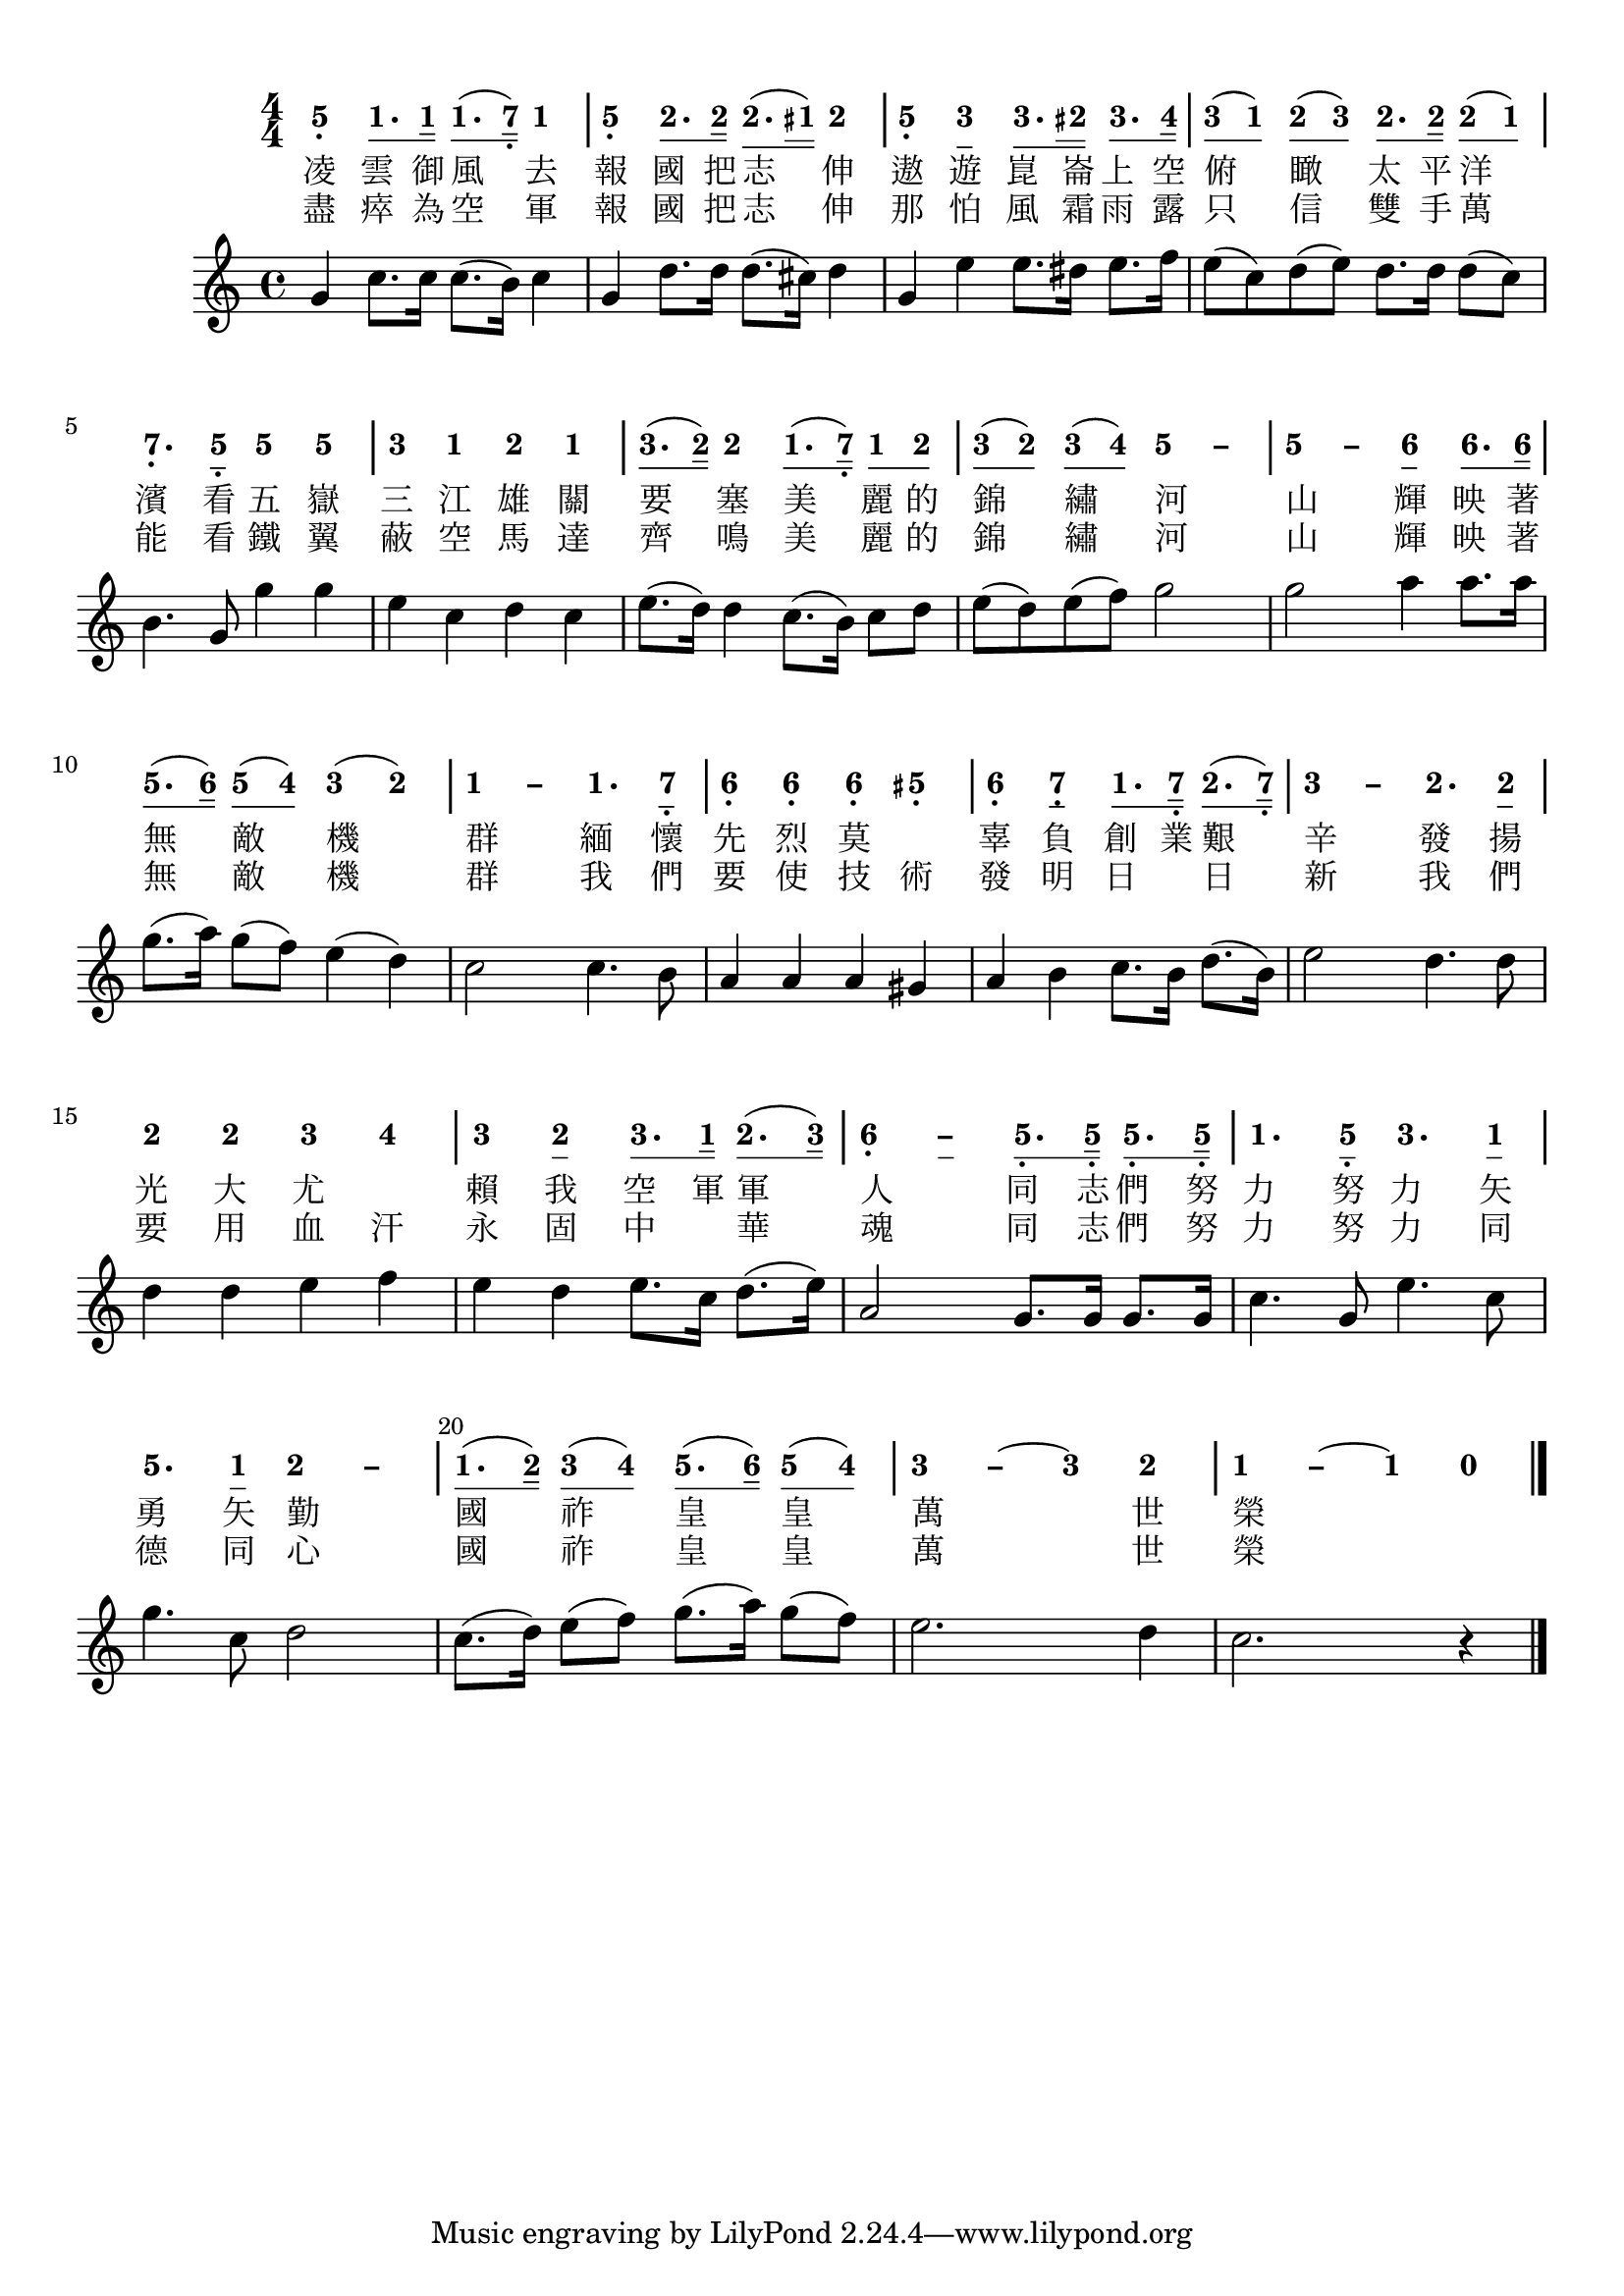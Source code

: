 \version "2.18.2"
#(set-global-staff-size 20)

% un-comment the next line to remove Lilypond tagline:
% \header { tagline="" }

\paper {
  print-all-headers = ##t % allow per-score headers

  % un-comment the next line for A5:
  % #(set-default-paper-size "a5" )

  % un-comment the next line for no page numbers:
  % print-page-number = ##f

  % un-comment the next 3 lines for a binding edge:
  % two-sided = ##t
  % inner-margin = 20\mm
  % outer-margin = 10\mm

  % un-comment the next line for a more space-saving header layout:
  % scoreTitleMarkup = \markup { \center-column { \fill-line { \magnify #1.5 { \bold { \fromproperty #'header:dedication } } \magnify #1.5 { \bold { \fromproperty #'header:title } } \fromproperty #'header:composer } \fill-line { \fromproperty #'header:instrument \fromproperty #'header:subtitle \smaller{\fromproperty #'header:subsubtitle } } } }
}

\score {
<< \override Score.BarNumber #'break-visibility = #end-of-line-invisible
\set Score.barNumberVisibility = #(every-nth-bar-number-visible 5)

% === BEGIN JIANPU STAFF ===
    \new RhythmicStaff \with {
    % Get rid of the stave but not the barlines.
    % This changes between Lilypond versions.
    \remove Staff_symbol_engraver \consists "Accidental_engraver" % worked pre-2.18, but 2.18 results in missing barlines (adding Barline_engraver won't help).
    \override StaffSymbol #'line-count = #0 % tested in 2.15.40, 2.16.2, 2.18.0 and 2.18.2
    \override BarLine #'bar-extent = #'(-2 . 2) % LilyPond 2.18: please make barlines as high as the time signature even though we're on a RhythmicStaff (2.16 and 2.15 don't need this although its presence doesn't hurt; Issue 3685 seems to indicate they'll fix it post-2.18)
    }
    { \new Voice="jianpu" {
    \override Staff.TimeSignature #'style = #'numbered
    \override Staff.Stem #'transparent = ##t
    \override Beam #'transparent = ##f % (needed for LilyPond 2.18 or the above switch will also hide beams)
    \override Stem #'direction = #DOWN
    \override Stem #'length-fraction = #0.5
    \override Beam #'beam-thickness = #0.1
    \override Beam #'length-fraction = #0.5
    \override Voice.Rest #'style = #'neomensural % this size tends to line up better (we'll override the appearance)
    \override Accidental #'font-size = #-4
    \override Tie #'staff-position = #2.5
    \override TupletBracket #'bracket-visibility = ##t
    \tupletUp

#(define (note-five grob grob-origin context)
  (if (grob::has-interface grob 'note-head-interface)
    (begin
      (ly:grob-set-property! grob 'stencil
        (grob-interpret-markup grob
          (make-lower-markup 0.5 (make-bold-markup "5")))))))
  \applyOutput #'Voice #note-five g4[-\tweak #'Y-offset #-1.2 -\tweak #'X-offset #0.6 _.
#(define (note-one grob grob-origin context)
  (if (grob::has-interface grob 'note-head-interface)
    (begin
      (ly:grob-set-property! grob 'stencil
        (grob-interpret-markup grob
          (make-lower-markup 0.5 (make-bold-markup "1")))))))
\set stemLeftBeamCount = #0
\set stemRightBeamCount = #1
  \applyOutput #'Voice #note-one c'8.
\set stemLeftBeamCount = #1
\set stemRightBeamCount = #2
  \applyOutput #'Voice #note-one c'16]
\set stemLeftBeamCount = #0
\set stemRightBeamCount = #1
  \applyOutput #'Voice #note-one c'8.[
(
#(define (note-seven grob grob-origin context)
  (if (grob::has-interface grob 'note-head-interface)
    (begin
      (ly:grob-set-property! grob 'stencil
        (grob-interpret-markup grob
          (make-lower-markup 0.5 (make-bold-markup "7")))))))
\set stemLeftBeamCount = #1
\set stemRightBeamCount = #2
  \applyOutput #'Voice #note-seven b16]-\tweak #'X-offset #0.6 _.
)
  \applyOutput #'Voice #note-one c'4
|
  \applyOutput #'Voice #note-five g4[-\tweak #'Y-offset #-1.2 -\tweak #'X-offset #0.6 _.
#(define (note-two grob grob-origin context)
  (if (grob::has-interface grob 'note-head-interface)
    (begin
      (ly:grob-set-property! grob 'stencil
        (grob-interpret-markup grob
          (make-lower-markup 0.5 (make-bold-markup "2")))))))
\set stemLeftBeamCount = #0
\set stemRightBeamCount = #1
  \applyOutput #'Voice #note-two d'8.
\set stemLeftBeamCount = #1
\set stemRightBeamCount = #2
  \applyOutput #'Voice #note-two d'16]
\set stemLeftBeamCount = #0
\set stemRightBeamCount = #1
  \applyOutput #'Voice #note-two d'8.[
(
\set stemLeftBeamCount = #2
\set stemRightBeamCount = #2
  \applyOutput #'Voice #note-one cis'16]
)
  \applyOutput #'Voice #note-two d'4
|
  \applyOutput #'Voice #note-five g4[-\tweak #'Y-offset #-1.2 -\tweak #'X-offset #0.6 _.
#(define (note-three grob grob-origin context)
  (if (grob::has-interface grob 'note-head-interface)
    (begin
      (ly:grob-set-property! grob 'stencil
        (grob-interpret-markup grob
          (make-lower-markup 0.5 (make-bold-markup "3")))))))
  \applyOutput #'Voice #note-three e'4
\set stemLeftBeamCount = #0
\set stemRightBeamCount = #1
  \applyOutput #'Voice #note-three e'8.
\set stemLeftBeamCount = #2
\set stemRightBeamCount = #2
  \applyOutput #'Voice #note-two dis'16]
\set stemLeftBeamCount = #0
\set stemRightBeamCount = #1
  \applyOutput #'Voice #note-three e'8.[
#(define (note-four grob grob-origin context)
  (if (grob::has-interface grob 'note-head-interface)
    (begin
      (ly:grob-set-property! grob 'stencil
        (grob-interpret-markup grob
          (make-lower-markup 0.5 (make-bold-markup "4")))))))
\set stemLeftBeamCount = #1
\set stemRightBeamCount = #2
  \applyOutput #'Voice #note-four f'16]
| \set stemLeftBeamCount = #0
\set stemRightBeamCount = #1
  \applyOutput #'Voice #note-three e'8[
(
\set stemLeftBeamCount = #1
\set stemRightBeamCount = #1
  \applyOutput #'Voice #note-one c'8]
)
\set stemLeftBeamCount = #0
\set stemRightBeamCount = #1
  \applyOutput #'Voice #note-two d'8[
(
\set stemLeftBeamCount = #1
\set stemRightBeamCount = #1
  \applyOutput #'Voice #note-three e'8]
)
\set stemLeftBeamCount = #0
\set stemRightBeamCount = #1
  \applyOutput #'Voice #note-two d'8.[
\set stemLeftBeamCount = #1
\set stemRightBeamCount = #2
  \applyOutput #'Voice #note-two d'16]
\set stemLeftBeamCount = #0
\set stemRightBeamCount = #1
  \applyOutput #'Voice #note-two d'8[
(
\set stemLeftBeamCount = #1
\set stemRightBeamCount = #1
  \applyOutput #'Voice #note-one c'8]
)
|
  \applyOutput #'Voice #note-seven b4.[-\tweak #'Y-offset #-1.2 -\tweak #'X-offset #0.6 _.
\set stemLeftBeamCount = #0
\set stemRightBeamCount = #1
  \applyOutput #'Voice #note-five g8]-\tweak #'X-offset #0.6 _.
  \applyOutput #'Voice #note-five g'4[
  \applyOutput #'Voice #note-five g'4]
|
  \applyOutput #'Voice #note-three e'4[
  \applyOutput #'Voice #note-one c'4
  \applyOutput #'Voice #note-two d'4
  \applyOutput #'Voice #note-one c'4]
| \set stemLeftBeamCount = #0
\set stemRightBeamCount = #1
  \applyOutput #'Voice #note-three e'8.[
(
\set stemLeftBeamCount = #1
\set stemRightBeamCount = #2
  \applyOutput #'Voice #note-two d'16]
)
  \applyOutput #'Voice #note-two d'4[
\set stemLeftBeamCount = #0
\set stemRightBeamCount = #1
  \applyOutput #'Voice #note-one c'8.
(
\set stemLeftBeamCount = #1
\set stemRightBeamCount = #2
  \applyOutput #'Voice #note-seven b16]-\tweak #'X-offset #0.6 _.
)
\set stemLeftBeamCount = #0
\set stemRightBeamCount = #1
  \applyOutput #'Voice #note-one c'8[
\set stemLeftBeamCount = #1
\set stemRightBeamCount = #1
  \applyOutput #'Voice #note-two d'8]
| \set stemLeftBeamCount = #0
\set stemRightBeamCount = #1
  \applyOutput #'Voice #note-three e'8[
(
\set stemLeftBeamCount = #1
\set stemRightBeamCount = #1
  \applyOutput #'Voice #note-two d'8]
)
\set stemLeftBeamCount = #0
\set stemRightBeamCount = #1
  \applyOutput #'Voice #note-three e'8[
(
\set stemLeftBeamCount = #1
\set stemRightBeamCount = #1
  \applyOutput #'Voice #note-four f'8]
)
\once \override Tie #'transparent = ##t \once \override Tie #'staff-position = #0   \applyOutput #'Voice #note-five g'4[ ~
#(define (note-dashfive grob grob-origin context)
  (if (grob::has-interface grob 'note-head-interface)
    (begin
      (ly:grob-set-property! grob 'stencil
        (grob-interpret-markup grob
          (make-lower-markup 0.5 (make-bold-markup "–")))))))
  \applyOutput #'Voice #note-dashfive g'4]
\once \override Tie #'transparent = ##t \once \override Tie #'staff-position = #0 |
  \applyOutput #'Voice #note-five g'4[ ~
  \applyOutput #'Voice #note-dashfive g'4
#(define (note-six grob grob-origin context)
  (if (grob::has-interface grob 'note-head-interface)
    (begin
      (ly:grob-set-property! grob 'stencil
        (grob-interpret-markup grob
          (make-lower-markup 0.5 (make-bold-markup "6")))))))
  \applyOutput #'Voice #note-six a'4
\set stemLeftBeamCount = #0
\set stemRightBeamCount = #1
  \applyOutput #'Voice #note-six a'8.
\set stemLeftBeamCount = #1
\set stemRightBeamCount = #2
  \applyOutput #'Voice #note-six a'16]
| \set stemLeftBeamCount = #0
\set stemRightBeamCount = #1
  \applyOutput #'Voice #note-five g'8.[
(
\set stemLeftBeamCount = #1
\set stemRightBeamCount = #2
  \applyOutput #'Voice #note-six a'16]
)
\set stemLeftBeamCount = #0
\set stemRightBeamCount = #1
  \applyOutput #'Voice #note-five g'8[
(
\set stemLeftBeamCount = #1
\set stemRightBeamCount = #1
  \applyOutput #'Voice #note-four f'8]
)
  \applyOutput #'Voice #note-three e'4[
(
  \applyOutput #'Voice #note-two d'4]
)
\once \override Tie #'transparent = ##t \once \override Tie #'staff-position = #0 |
  \applyOutput #'Voice #note-one c'4[ ~
#(define (note-dashone grob grob-origin context)
  (if (grob::has-interface grob 'note-head-interface)
    (begin
      (ly:grob-set-property! grob 'stencil
        (grob-interpret-markup grob
          (make-lower-markup 0.5 (make-bold-markup "–")))))))
  \applyOutput #'Voice #note-dashone c'4
  \applyOutput #'Voice #note-one c'4.
\set stemLeftBeamCount = #0
\set stemRightBeamCount = #1
  \applyOutput #'Voice #note-seven b8]-\tweak #'X-offset #0.6 _.
|
  \applyOutput #'Voice #note-six a4[-\tweak #'Y-offset #-1.2 -\tweak #'X-offset #0.6 _.
  \applyOutput #'Voice #note-six a4-\tweak #'Y-offset #-1.2 -\tweak #'X-offset #0.6 _.
  \applyOutput #'Voice #note-six a4-\tweak #'Y-offset #-1.2 -\tweak #'X-offset #0.6 _.
  \applyOutput #'Voice #note-five gis4]-\tweak #'Y-offset #-1.2 -\tweak #'X-offset #0.6 _.
|
  \applyOutput #'Voice #note-six a4[-\tweak #'Y-offset #-1.2 -\tweak #'X-offset #0.6 _.
  \applyOutput #'Voice #note-seven b4-\tweak #'Y-offset #-1.2 -\tweak #'X-offset #0.6 _.
\set stemLeftBeamCount = #0
\set stemRightBeamCount = #1
  \applyOutput #'Voice #note-one c'8.
\set stemLeftBeamCount = #1
\set stemRightBeamCount = #2
  \applyOutput #'Voice #note-seven b16]-\tweak #'X-offset #0.6 _.
\set stemLeftBeamCount = #0
\set stemRightBeamCount = #1
  \applyOutput #'Voice #note-two d'8.[
(
\set stemLeftBeamCount = #1
\set stemRightBeamCount = #2
  \applyOutput #'Voice #note-seven b16]-\tweak #'X-offset #0.6 _.
)
\once \override Tie #'transparent = ##t \once \override Tie #'staff-position = #0 |
  \applyOutput #'Voice #note-three e'4[ ~
#(define (note-dashthree grob grob-origin context)
  (if (grob::has-interface grob 'note-head-interface)
    (begin
      (ly:grob-set-property! grob 'stencil
        (grob-interpret-markup grob
          (make-lower-markup 0.5 (make-bold-markup "–")))))))
  \applyOutput #'Voice #note-dashthree e'4
  \applyOutput #'Voice #note-two d'4.
\set stemLeftBeamCount = #0
\set stemRightBeamCount = #1
  \applyOutput #'Voice #note-two d'8]
|
  \applyOutput #'Voice #note-two d'4[
  \applyOutput #'Voice #note-two d'4
  \applyOutput #'Voice #note-three e'4
  \applyOutput #'Voice #note-four f'4]
|
  \applyOutput #'Voice #note-three e'4[
  \applyOutput #'Voice #note-two d'4
\set stemLeftBeamCount = #0
\set stemRightBeamCount = #1
  \applyOutput #'Voice #note-three e'8.
\set stemLeftBeamCount = #1
\set stemRightBeamCount = #2
  \applyOutput #'Voice #note-one c'16]
\set stemLeftBeamCount = #0
\set stemRightBeamCount = #1
  \applyOutput #'Voice #note-two d'8.[
(
\set stemLeftBeamCount = #1
\set stemRightBeamCount = #2
  \applyOutput #'Voice #note-three e'16]
)
\once \override Tie #'transparent = ##t \once \override Tie #'staff-position = #0 |
  \applyOutput #'Voice #note-six a4[-\tweak #'Y-offset #-1.2 -\tweak #'X-offset #0.6 _. ~
#(define (note-dashsix grob grob-origin context)
  (if (grob::has-interface grob 'note-head-interface)
    (begin
      (ly:grob-set-property! grob 'stencil
        (grob-interpret-markup grob
          (make-lower-markup 0.5 (make-bold-markup "–")))))))
  \applyOutput #'Voice #note-dashsix a4
\set stemLeftBeamCount = #0
\set stemRightBeamCount = #1
  \applyOutput #'Voice #note-five g8.-\tweak #'X-offset #0.6 _.
\set stemLeftBeamCount = #1
\set stemRightBeamCount = #2
  \applyOutput #'Voice #note-five g16]-\tweak #'X-offset #0.6 _.
\set stemLeftBeamCount = #0
\set stemRightBeamCount = #1
  \applyOutput #'Voice #note-five g8.[-\tweak #'X-offset #0.6 _.
\set stemLeftBeamCount = #1
\set stemRightBeamCount = #2
  \applyOutput #'Voice #note-five g16]-\tweak #'X-offset #0.6 _.
|
  \applyOutput #'Voice #note-one c'4.[
\set stemLeftBeamCount = #0
\set stemRightBeamCount = #1
  \applyOutput #'Voice #note-five g8]-\tweak #'X-offset #0.6 _.
  \applyOutput #'Voice #note-three e'4.[
\set stemLeftBeamCount = #0
\set stemRightBeamCount = #1
  \applyOutput #'Voice #note-one c'8]
|
  \applyOutput #'Voice #note-five g'4.[
\set stemLeftBeamCount = #0
\set stemRightBeamCount = #1
  \applyOutput #'Voice #note-one c'8]
\once \override Tie #'transparent = ##t \once \override Tie #'staff-position = #0   \applyOutput #'Voice #note-two d'4[ ~
#(define (note-dashtwo grob grob-origin context)
  (if (grob::has-interface grob 'note-head-interface)
    (begin
      (ly:grob-set-property! grob 'stencil
        (grob-interpret-markup grob
          (make-lower-markup 0.5 (make-bold-markup "–")))))))
  \applyOutput #'Voice #note-dashtwo d'4]
| \set stemLeftBeamCount = #0
\set stemRightBeamCount = #1
  \applyOutput #'Voice #note-one c'8.[
(
\set stemLeftBeamCount = #1
\set stemRightBeamCount = #2
  \applyOutput #'Voice #note-two d'16]
)
\set stemLeftBeamCount = #0
\set stemRightBeamCount = #1
  \applyOutput #'Voice #note-three e'8[
(
\set stemLeftBeamCount = #1
\set stemRightBeamCount = #1
  \applyOutput #'Voice #note-four f'8]
)
\set stemLeftBeamCount = #0
\set stemRightBeamCount = #1
  \applyOutput #'Voice #note-five g'8.[
(
\set stemLeftBeamCount = #1
\set stemRightBeamCount = #2
  \applyOutput #'Voice #note-six a'16]
)
\set stemLeftBeamCount = #0
\set stemRightBeamCount = #1
  \applyOutput #'Voice #note-five g'8[
(
\set stemLeftBeamCount = #1
\set stemRightBeamCount = #1
  \applyOutput #'Voice #note-four f'8]
)
\once \override Tie #'transparent = ##t \once \override Tie #'staff-position = #0 |
  \applyOutput #'Voice #note-three e'4[ ~
  \applyOutput #'Voice #note-dashthree e'4
~
  \applyOutput #'Voice #note-three e'4
  \applyOutput #'Voice #note-two d'4]
\once \override Tie #'transparent = ##t \once \override Tie #'staff-position = #0 |
  \applyOutput #'Voice #note-one c'4[ ~
  \applyOutput #'Voice #note-dashone c'4
~
  \applyOutput #'Voice #note-one c'4
#(define (note-nought grob grob-origin context)
  (if (grob::has-interface grob 'rest-interface)
    (begin
      (ly:grob-set-property! grob 'stencil
        (grob-interpret-markup grob
          (make-lower-markup 0.5 (make-bold-markup "0")))))))
  \applyOutput #'Voice #note-nought r4]
\bar "|."
} }
% === END JIANPU STAFF ===

\new Lyrics = "IX" { \lyricsto "jianpu" { 凌 雲 御 風 去 報 國 把 志 伸 遨 遊 崑 崙 上 空 俯 瞰 太 平 洋 濱 看 五 嶽 三 江 雄 關 要 塞  美 麗 的 錦 繡 河 山 輝 映 著 無 敵 機 群 緬 懷 先 烈 莫 　 辜 負 創 業 艱 辛 發 揚 光 大 尤 　  賴 我 空 軍 軍 人 同 志 們 努 力 努 力 矢 勇 矢 勤 國 祚 皇 皇 萬 世 榮 } } \new Lyrics = "IY" { \lyricsto "jianpu" { 盡 瘁 為 空 軍 報 國 把 志 伸 那 怕 風 霜 雨 露 只 信 雙 手 萬 能 看 鐵 翼 蔽 空 馬 達 齊 鳴  美 麗 的 錦 繡 河 山 輝 映 著 無 敵 機 群 我 們 要 使 技 術 發 明 日 　 日 新 我 們 要 用 血 汗 永  固 中 　 華 魂 同 志 們 努 力 努 力 同 德 同 心 國 祚 皇 皇 萬 世 榮 } } 
%>>
%\layout{} }
%\score {
%\unfoldRepeats
%<< 

% === BEGIN MIDI STAFF ===
    \new Staff { \new Voice="midi" {
      %g4 c'8. c'16 c'8. ( b16 ) c'4 | g4 d'8. d'16 d'8. ( cis'16 ) d'4 | g4 e'4 e'8. dis'16 e'8. f'16 | e'8 ( c'8 ) d'8 ( e'8 ) d'8. d'16 d'8 ( c'8 ) | b4. g8 g'4 g'4 | e'4 c'4 d'4 c'4 | e'8. ( d'16 ) d'4 c'8. ( b16 ) c'8 d'8 | e'8 ( d'8 ) e'8 ( f'8 ) g'2 | g'2 a'4 a'8. a'16 | g'8. ( a'16 ) g'8 ( f'8 ) e'4 ( d'4 ) | c'2 c'4. b8 | a4 a4 a4 gis4 | a4 b4 c'8. b16 d'8. ( b16 ) | e'2 d'4. d'8 | d'4 d'4 e'4 f'4 | e'4 d'4 e'8. c'16 d'8. ( e'16 ) | a2 g8. g16 g8. g16 | c'4. g8 e'4. c'8 | g'4. c'8 d'2 | c'8. ( d'16 ) e'8 ( f'8 ) g'8. ( a'16 ) g'8 ( f'8 ) | e'2. d'4 | c'2. r4
\relative c'' {
g c8. c16 c8. ( b16 ) c4 | g4 d'8. d16 d8. ( cis16 ) d4 | g,4 e'4 e8. dis16 e8. f16 | e8 ( c8 ) d8 ( e8 ) d8. d16 d8 ( c8 ) | b4. g8 g'4 g4 | e4 c4 d4 c4 | e8. ( d16 ) d4 c8. ( b16 ) c8 d8 | e8 ( d8 ) e8 ( f8 ) g2 | g2 a4 a8. a16 | g8. ( a16 ) g8 ( f8 ) e4 ( d4 ) | c2 c4. b8 | a4 a4 a4 gis4 | a4 b4 c8. b16 d8. ( b16 ) | e2 d4. d8 | d4 d4 e4 f4 | e4 d4 e8. c16 d8. ( e16 ) | a,2 g8. g16 g8. g16 | c4. g8 e'4. c8 | g'4. c,8 d2 | c8. ( d16 ) e8 ( f8 ) g8. ( a16 ) g8 ( f8 ) | e2. d4 | c2. r4
}
} }
% === END MIDI STAFF ===

>>
\layout {}
\midi { \context { \Score tempoWholesPerMinute = #(ly:make-moment 124 4)}} }
